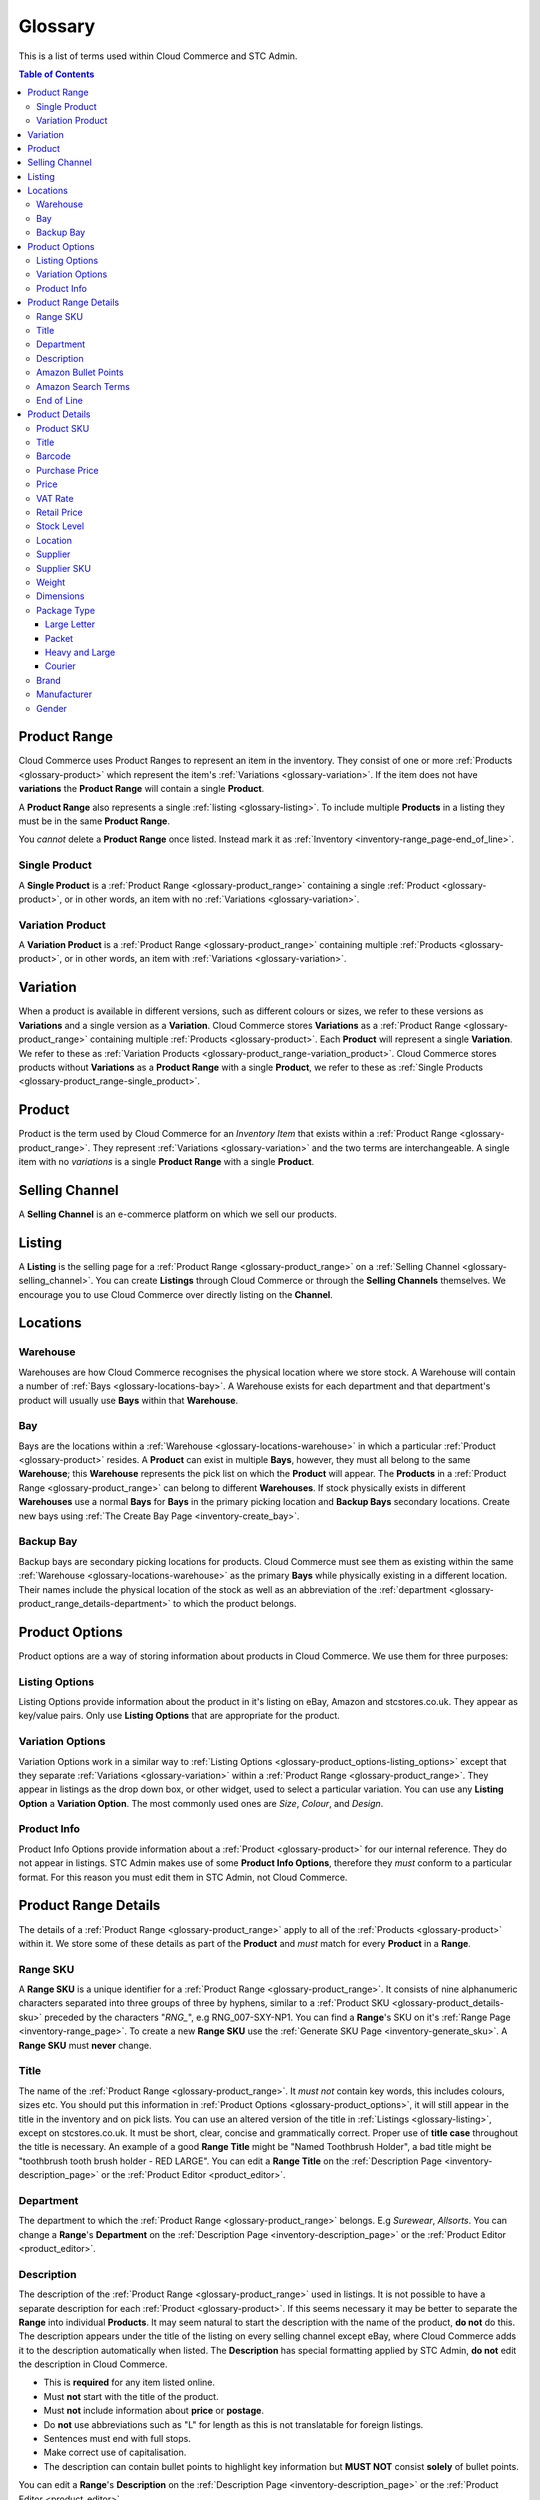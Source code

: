 
.. |mul| unicode:: U+00d7

********
Glossary
********

This is a list of terms used within Cloud Commerce and STC Admin.

.. contents:: Table of Contents

.. _glossary-product_range:

Product Range
=============
Cloud Commerce uses Product Ranges to represent an item in the inventory. They
consist of one or more :ref:`Products <glossary-product>` which represent the
item's :ref:`Variations <glossary-variation>`. If the item does not have
**variations** the **Product Range** will contain a single **Product**.

A **Product Range** also represents a single :ref:`listing <glossary-listing>`.
To include multiple **Products** in a listing they must be in the same **Product
Range**.

You *cannot* delete a **Product Range** once listed. Instead mark it as
:ref:`Inventory <inventory-range_page-end_of_line>`.

.. _glossary-product_range-single_product:

Single Product
______________
A **Single Product** is a :ref:`Product Range <glossary-product_range>`
containing a single :ref:`Product <glossary-product>`, or in other words, an
item with no :ref:`Variations <glossary-variation>`.

.. _glossary-product_range-variation_product:

Variation Product
_________________
A **Variation Product** is a :ref:`Product Range <glossary-product_range>`
containing multiple :ref:`Products <glossary-product>`, or in other words, an
item with :ref:`Variations <glossary-variation>`.

.. _glossary-variation:

Variation
=========
When a product is available in different versions, such as different colours or
sizes, we refer to these versions as **Variations** and a single version as a
**Variation**. Cloud Commerce stores **Variations** as a :ref:`Product Range
<glossary-product_range>` containing multiple :ref:`Products
<glossary-product>`. Each **Product** will represent a single **Variation**. We
refer to these as :ref:`Variation Products
<glossary-product_range-variation_product>`. Cloud Commerce stores products
without **Variations** as a **Product Range** with a single **Product**, we
refer to these as :ref:`Single Products
<glossary-product_range-single_product>`.

.. _glossary-product:

Product
========
Product is the term used by Cloud Commerce for an *Inventory Item* that exists
within a :ref:`Product Range <glossary-product_range>`. They represent
:ref:`Variations <glossary-variation>` and the two terms are interchangeable. A
single item with no *variations* is a single **Product Range** with a single
**Product**.

.. _glossary-selling_channel:

Selling Channel
===============
A **Selling Channel** is an e-commerce platform on which we sell our products.

.. _glossary-listing:

Listing
=======
A **Listing** is the selling page for a :ref:`Product Range
<glossary-product_range>` on a :ref:`Selling Channel
<glossary-selling_channel>`. You can create **Listings** through Cloud Commerce
or through the **Selling Channels** themselves. We encourage you to use Cloud
Commerce over directly listing on the **Channel**.

.. _glossary-locations:

Locations
=========

.. _glossary-locations-warehouse:

Warehouse
_________
Warehouses are how Cloud Commerce recognises the physical location where we
store stock. A Warehouse will contain a number of :ref:`Bays
<glossary-locations-bay>`. A Warehouse exists for each department and that
department's product will usually use **Bays** within that **Warehouse**.

.. _glossary-locations-bay:

Bay
___
Bays are the locations within a :ref:`Warehouse <glossary-locations-warehouse>`
in which a particular :ref:`Product <glossary-product>` resides. A **Product**
can exist in multiple **Bays**, however, they must all belong to the same
**Warehouse**; this **Warehouse** represents the pick list on which the
**Product** will appear. The **Products** in a :ref:`Product Range
<glossary-product_range>` can belong to different **Warehouses**. If stock
physically exists in different **Warehouses** use a normal **Bays** for **Bays**
in the primary picking location and **Backup Bays** secondary locations. Create
new bays using :ref:`The Create Bay Page <inventory-create_bay>`.

.. _glossary-locations-backup_bay:

Backup Bay
__________

Backup bays are secondary picking locations for products. Cloud Commerce must
see them as existing within the same :ref:`Warehouse
<glossary-locations-warehouse>` as the primary **Bays** while physically
existing in a different location. Their names include the physical location of
the stock as well as an abbreviation of the :ref:`department
<glossary-product_range_details-department>` to which the product belongs.

.. _glossary-product_options:

Product Options
===============
Product options are a way of storing information about products in Cloud
Commerce. We use them for three purposes:

.. _glossary-product_options-listing_options:

Listing Options
_______________
Listing Options provide information about the product in it's listing on eBay,
Amazon and stcstores.co.uk. They appear as key/value pairs. Only use **Listing
Options** that are appropriate for the product.

.. _glossary-product_options-variation_options:

Variation Options
_________________
Variation Options work in a similar way to :ref:`Listing Options
<glossary-product_options-listing_options>` except that they separate
:ref:`Variations <glossary-variation>` within a :ref:`Product Range
<glossary-product_range>`. They appear in listings as the drop down box, or
other widget, used to select a particular variation. You can use any **Listing
Option** a **Variation Option**. The most commonly used ones are *Size*,
*Colour*, and *Design*.

.. _glossary-product_options-product_info:

Product Info
_______________
Product Info Options provide information about a :ref:`Product
<glossary-product>` for our internal reference. They do not appear in listings.
STC Admin makes use of some  **Product Info Options**, therefore they *must*
conform to a particular format. For this reason you must edit them in STC Admin,
not Cloud Commerce.

.. _glossary-product_range_details:

Product Range Details
=====================
The details of a :ref:`Product Range <glossary-product_range>` apply to all of
the :ref:`Products <glossary-product>` within it. We store some of these details
as part of the **Product** and *must* match for every **Product** in a
**Range**.

.. _glossary-product_range_details-range_sku:

Range SKU
_________

A **Range SKU** is a unique identifier for a :ref:`Product Range
<glossary-product_range>`. It consists of nine alphanumeric characters separated
into three groups of three by hyphens, similar to a :ref:`Product SKU
<glossary-product_details-sku>` preceded by the characters "*RNG_*", e.g
RNG_007-SXY-NP1. You can find a **Range**'s SKU on it's :ref:`Range Page
<inventory-range_page>`. To create a new **Range SKU** use the :ref:`Generate
SKU Page <inventory-generate_sku>`. A **Range SKU** must **never** change.

.. _glossary-product_range_details-title:

Title
_____
The name of the :ref:`Product Range <glossary-product_range>`. It *must not*
contain key words, this includes colours, sizes etc. You should put this
information in :ref:`Product Options <glossary-product_options>`, it will still
appear in the title in the inventory and on pick lists. You can use an altered
version of the title in :ref:`Listings <glossary-listing>`, except on
stcstores.co.uk. It must be short, clear, concise and grammatically correct.
Proper use of **title case** throughout the title is necessary. An example of a
good **Range Title** might be "Named Toothbrush Holder", a bad title might be
"toothbrush tooth brush holder - RED LARGE". You can edit a **Range Title** on
the :ref:`Description Page <inventory-description_page>` or the :ref:`Product
Editor <product_editor>`.

.. _glossary-product_range_details-department:

Department
__________
The department to which the :ref:`Product Range <glossary-product_range>`
belongs. E.g *Surewear*, *Allsorts*. You can change a **Range**'s **Department**
on the :ref:`Description Page <inventory-description_page>` or the :ref:`Product
Editor <product_editor>`.

.. _glossary-product_range_details-description:

Description
___________
The description of the :ref:`Product Range <glossary-product_range>` used in
listings. It is not possible to have a separate description for each
:ref:`Product <glossary-product>`. If this seems necessary it may be better to
separate the **Range** into individual **Products**. It may seem natural to
start the description with the name of the product, **do not** do this. The
description appears under the title of the listing on every selling channel
except eBay, where Cloud Commerce adds it to the description automatically when
listed. The **Description** has special formatting applied by STC Admin, **do
not** edit the description in Cloud Commerce.

* This is **required** for any item listed online.
* Must **not** start with the title of the product.
* Must **not** include information about **price** or **postage**.
* Do **not** use abbreviations such as "L" for length as this is not
  translatable for foreign listings.
* Sentences must end with full stops.
* Make correct use of capitalisation.
* The description can contain bullet points to highlight key information
  but **MUST NOT** consist **solely** of bullet points.

You can edit a **Range**'s **Description** on the :ref:`Description Page
<inventory-description_page>` or the :ref:`Product Editor <product_editor>`.

.. _glossary-product_range_details-amazon_bullet_points:

Amazon Bullet Points
____________________
These are the bullet points that appear at the top of Amazon listings. When
added to a :ref:`Product Range <glossary-product_range>` they added to the
listing automatically when listed through Cloud Commerce.

* These are far more prominent than the main description.
* Each bullet point should be about one sentence long.
* Can repeat key information from the main description.
* All rules for :ref:`descriptions <glossary-product_range_details-description>`
  also apply to bullet points.

You can edit a **Range**'s **Amazon Bullet Points** on the :ref:`Description
Page <inventory-description_page>` or the :ref:`Product Editor
<product_editor>`.

.. _glossary-product_range_details-amazon_search_terms:

Amazon Search Terms
___________________
The search terms for the Amazon listings of the :ref:`Product Range
<glossary-product_range>`. They consist of key words and phrases that people
might use to find the product. Alternative words and spellings must always
go here, not in the listing title.

You can edit a **Range**'s **Amazon Search Terms** on the :ref:`Description Page
<inventory-description_page>` or the :ref:`Product Editor <product_editor>`.

.. _glossary-product_range_details-end_of_line:

End of Line
___________
Once sold, you cannot delete a :ref:`Product Range <glossary-product_range>` as
it is part of our sales history. Instead they mark them as **End of Line**. Do
this for any **Range** for which every :ref:`Product <glossary-product>` is
permanently out of stock. **Ranges** marked **End of Line** will not show in the
results of the :ref:`Product Search <inventory-product_search>` unless
explicitly included.

.. note::
    Once listed for sale **do not delete** :ref:`Product Ranges
    <glossary-product_range>` or :ref:`Products <glossary-product>`, mark them
    as **End of Line** instead. You can delete them if they are not yet listed
    on *any* channel and where created erroneously.

You can mark a **Range** as **End of Line** on it's :ref:`Range Page
<inventory-range_page>`.

.. _glossary-product_details:

Product Details
===============
The following are attributes of :ref:`Products <glossary-product>` used for
our reference or to provide information for customers in listings.

.. _glossary-product_details-sku:

Product SKU
___________

A **Product SKU** is a unique identifier for a :ref:`Product
<glossary-product>`. It is the most reliable way to search for a particular
**Product**. A **SKU** consists of nine alphanumeric characters separated into
three groups of three by hyphens, e.g PR6-TTH-6UC. You can get a new **SKU**
using the :ref:`Generate SKU Page <inventory-generate_sku>`. A **Product**'s
**SKU** must *never* change and two **Products** *cannot* share a **SKU**. Do
not confuse with :ref:`Range SKUs <glossary-product_range_details-range_sku>`.

.. _glossary-product_details-title:

Title
_____
The title of a :ref:`Product <glossary-product>` *must* always be identical to
the :ref:`Title <glossary-product_range_details-title>` of the :ref:`Product
Range <glossary-product_range>`. You cannot change it in STC Admin unless
updated along with the **Range** title, however it is possible to change this in
Cloud Commerce, *do not* do this. When you update the **Product** STC Admin sets
it's **Title** to that of it's **Range**, removing any extra information placed
there. Consider using :ref:`Listing Options
<glossary-product_options-listing_options>`.

.. _glossary-product_details-barcode:

Barcode
_______
Selling channels use the :ref:`Product <glossary-product>`'s barcode as a unique
identifier by selling channels. Most products come with a barcode from the
manufacturer, however in some circumstances it is preferable to use a new
barcode from our database.

* Must be unique within our inventory.
* Use the manufacturer provided barcode where possible.
* Do not use the manufacturer's barcode if multiple variations use the same one.
* When listing variations do **not** mix our barcodes with manufacturer
  barcodes. If manufacturer barcodes are not available for all variations use
  our own.

A **Product**'s **Barcode** must always match the barcode used in it's listings,
therefore you should generally not change it. If it is necessary to change a
**Barcode** you can do this in the :ref:`Product Editor <product_editor>` or on
the **Product**'s :ref:`Product Page <inventory-product_page>`.

.. _glossary-product_details-purchase_price:

Purchase Price
______________

The price at which we purchase stock of the :ref:`Product <glossary-product>`.
This should always reflect the current price at which we can restock the item.
If the supplier's prices change update the **Purchase Price** using the
:ref:`Product Editor <product_editor>` or the **Product**'s :ref:`Product Page
<inventory-product_page>`.

.. _glossary-product_details-price:

Price
_____

The base price of the :ref:`Product <glossary-product>`. This is the price at
which we sell the product in the UK, *not including* VAT or shipping. You can
change this in the :ref:`Product Editor <product_editor>` or on the
**Product**'s :ref:`Product Page <inventory-product_page>`.

.. _glossary-product_details-vat_rate:

VAT Rate
________

The rate of VAT charged on the :ref:`Product <glossary-product>`. See
`VAT rates on different goods and services <https://www.gov.uk/guidance/rates-of-vat-on-different-goods-and-services>`_.
You can change this in the :ref:`Product Editor <product_editor>` or on the
**Product**'s :ref:`Product Page <inventory-product_page>`.

.. _glossary-product_details-retail_price:

Retail Price
____________

The price at which we sell the :ref:`Product <glossary-product>` in shops. You
can change this in the :ref:`Product Editor <product_editor>` or on the
**Product**'s :ref:`Product Page <inventory-product_page>`.

.. _glossary-product_details-stock_level:

Stock Level
___________

The quantity of the :ref:`Product <glossary-product>` in stock. You can update a
**Product**'s **Stock Level** from the :ref:`Product Search Results
<inventory-product_search-search-results>`, the **Product**'s :ref:`Product
Range <glossary-product_range>`'s :ref:`Range Page <inventory-range_page>` or
the **Product**'s :ref:`Product Page <inventory-product_page>`. See
:ref:`Updating Stock Levels <inventory-common_tasks-updating_stock_levels>`.

.. _glossary-product_details-location:

Location
________
A list of :ref:`Bays <glossary-locations-bay>` in which the :ref:`Product
<glossary-product>` exists. See :ref:`Locations <glossary-locations>`. You can
change a **Product**'s locations on it's :ref:`Product Page
<inventory-product_page>`, it's :ref:`Range <glossary-product_range>`'s
:ref:`Location Page <inventory-location_page>` or the :ref:`Product Editor
<product_editor>`. See :ref:`Updating a Product's Locations
<inventory-common_tasks-updating_product_locations>`.

.. _glossary-product_details-supplier:

Supplier
________
The company from which we purchase the :ref:`Product <glossary-product>`. Create
new **Suppliers** on the :ref:`Create Supplier Page
<inventory-create_supplier>`. You can change a **Product**'s **Supplier** on
it's :ref:`Product Page <inventory-product_page>` or in the :ref:`Product Editor
<product_editor>`.

.. _glossary-product_details-supplier_sku:

Supplier SKU
____________
The SKU or product code used by the :ref:`Supplier
<glossary-product_details-supplier>` to identify the product. You can change a
**Product**'s **Supplier SKU** on it's :ref:`Product Page
<inventory-product_page>` or in the :ref:`Product Editor <product_editor>`.

.. _glossary-product_details-weight:

Weight
______
The shipping weight of the :ref:`Product <glossary-product>` in grams. This
includes the estimated weight of packaging. We use this weight to calculate the
cost of shipping, therefore accuracy is important. You can change a
**Product**'s **Weight** on it's :ref:`Product Page <inventory-product_page>` or
in the :ref:`Product Editor <product_editor>`.

.. _glossary-product_details-dimensions:

Dimensions
__________
The physical size of the :ref:`Product <glossary-product>` in millimetres.

* Length: The largest dimension of the **Product.**
* Width: The second largest dimension of the **Product.**
* Height: The smallest dimension of the **Product.**

You can change a **Product**'s **Dimensions** on it's :ref:`Product Page
<inventory-product_page>` or in the :ref:`Product Editor <product_editor>`.

.. _glossary-product_details-package_type:

Package Type
____________
Every :ref:`Product <glossary-product>` must have a package type specified.
Cloud Commerce requires this for selecting the correct shipping service to use
when sending the item. It is crucial that you set the package type correctly as
the wrong package type will increase the price at which we can sell an item, or
incur fines from shipping providers.

All size and weight limits are for the fully packed item which may include
bubble wrap and cardboard. If you are unsure what packaging a product will
require, check with the packing department.

The possible **Package Types** are as follows:

.. _glossary-package_types-large_letter:

Large Letter
************
* Must fit 353 |mul| 250 |mul| 25mm.
* Maximum weight 750g.
* A general guide line; anything that can fit through a letter box go
  **Large Letter**.

.. _glossary-package_types-packet:

Packet
******
* Must not exceed 60cm in any dimension.
* Length + Width + Height cannot exceed 90cm.
* If it is possible to package the item as a tube (Umbrellas for example) they
  can be up to 90cm long.
* Maximum weight 2kg.

.. _glossary-package_types-heavy_and_large:

Heavy and Large
***************
* Must not exceed 120cm in any dimension.
* Must not exceed 15kg.
* Most items too heavy to send as a :ref:`Packet <glossary-package_types-packet>`
  can go **Heavy and Large** unless they are *excessively* large.

.. _glossary-package_types-courier:

Courier
*******
* Any item too large or too heavy for either **Packet** or **Heavy and Large**
  must go via **Courier**.
* **Note:** This can sometimes be expensive.

You can change a **Product**'s **Package Type** on it's :ref:`Product Page
<inventory-product_page>` or in the :ref:`Product Editor <product_editor>`.

.. _glossary-product_details-brand:

Brand
_____
The brand of the :ref:`Product <glossary-product>`. Cloud Commerce requires a
**Brand** for listings, however a place holder such as "Unbranded" is
acceptable. You can change a **Product**'s **Brand** on it's :ref:`Product Page
<inventory-product_page>` or in the :ref:`Product Editor <product_editor>`.

.. _glossary-product_details-manufacturer:

Manufacturer
____________
The company that manufactures the :ref:`Product <glossary-product>`. Cloud
Commerce requires a **Manufacturer** for listings. If in doubt use the
:ref:`Brand <glossary-product_details-brand>` as the **Manufacturer**. You can
change a **Product**'s **Manufacturer** on it's :ref:`Product Page
<inventory-product_page>` or in the :ref:`Product Editor <product_editor>`.

.. _glossary-product_details-gender:

Gender
______
Gender is a field required by Amazon for listings of clothing items. Do not set
**Gender** for non clothing :ref:`Products <glossary-product>`. The value of
gender must be one of the values accepted by Amazon. You can change a
**Product**'s **Gender** on it's :ref:`Product Page <inventory-product_page>` or
in the :ref:`Product Editor <product_editor>`.
